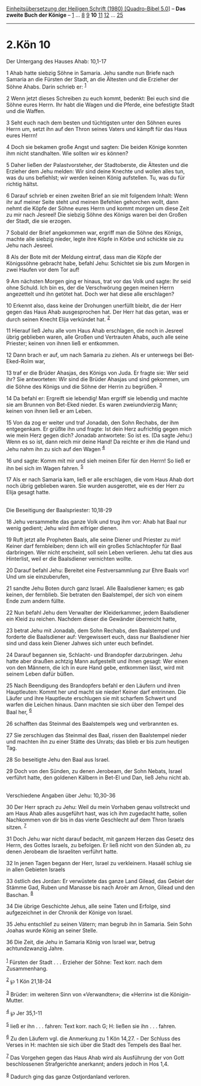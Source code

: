 :PROPERTIES:
:ID:       9ce95ff3-77b9-45c8-a566-d300a4a15af9
:END:
<<navbar>>
[[../index.html][Einheitsübersetzung der Heiligen Schrift (1980)
[Quadro-Bibel 5.0]]] -- *Das zweite Buch der Könige* --
[[file:2.Kön_1.html][1]] ... [[file:2.Kön_8.html][8]]
[[file:2.Kön_9.html][9]] *10* [[file:2.Kön_11.html][11]]
[[file:2.Kön_12.html][12]] ... [[file:2.Kön_25.html][25]]

--------------

* 2.Kön 10
  :PROPERTIES:
  :CUSTOM_ID: kön-10
  :END:

<<verses>>

<<v1>>
**** Der Untergang des Hauses Ahab: 10,1-17
     :PROPERTIES:
     :CUSTOM_ID: der-untergang-des-hauses-ahab-101-17
     :END:
1 Ahab hatte siebzig Söhne in Samaria. Jehu sandte nun Briefe nach
Samaria an die Fürsten der Stadt, an die Ältesten und die Erzieher der
Söhne Ahabs. Darin schrieb er: ^{[[#fn1][1]]}

<<v2>>
2 Wenn jetzt dieses Schreiben zu euch kommt, bedenkt: Bei euch sind die
Söhne eures Herrn. Ihr habt die Wagen und die Pferde, eine befestigte
Stadt und die Waffen.

<<v3>>
3 Seht euch nach dem besten und tüchtigsten unter den Söhnen eures Herrn
um, setzt ihn auf den Thron seines Vaters und kämpft für das Haus eures
Herrn!

<<v4>>
4 Doch sie bekamen große Angst und sagten: Die beiden Könige konnten ihm
nicht standhalten. Wie sollten wir es können?

<<v5>>
5 Daher ließen der Palastvorsteher, der Stadtoberste, die Ältesten und
die Erzieher dem Jehu melden: Wir sind deine Knechte und wollen alles
tun, was du uns befiehlst; wir werden keinen König aufstellen. Tu, was
du für richtig hältst.

<<v6>>
6 Darauf schrieb er einen zweiten Brief an sie mit folgendem Inhalt:
Wenn ihr auf meiner Seite steht und meinen Befehlen gehorchen wollt,
dann nehmt die Köpfe der Söhne eures Herrn und kommt morgen um diese
Zeit zu mir nach Jesreel! Die siebzig Söhne des Königs waren bei den
Großen der Stadt, die sie erzogen.

<<v7>>
7 Sobald der Brief angekommen war, ergriff man die Söhne des Königs,
machte alle siebzig nieder, legte ihre Köpfe in Körbe und schickte sie
zu Jehu nach Jesreel.

<<v8>>
8 Als der Bote mit der Meldung eintraf, dass man die Köpfe der
Königssöhne gebracht habe, befahl Jehu: Schichtet sie bis zum Morgen in
zwei Haufen vor dem Tor auf!

<<v9>>
9 Am nächsten Morgen ging er hinaus, trat vor das Volk und sagte: Ihr
seid ohne Schuld. Ich bin es, der die Verschwörung gegen meinen Herrn
angezettelt und ihn getötet hat. Doch wer hat diese alle erschlagen?

<<v10>>
10 Erkennt also, dass keine der Drohungen unerfüllt bleibt, die der Herr
gegen das Haus Ahab ausgesprochen hat. Der Herr hat das getan, was er
durch seinen Knecht Elija verkündet hat. ^{[[#fn2][2]]}

<<v11>>
11 Hierauf ließ Jehu alle vom Haus Ahab erschlagen, die noch in Jesreel
übrig geblieben waren, alle Großen und Vertrauten Ahabs, auch alle seine
Priester; keinen von ihnen ließ er entkommen.

<<v12>>
12 Dann brach er auf, um nach Samaria zu ziehen. Als er unterwegs bei
Bet-Eked-Roïm war,

<<v13>>
13 traf er die Brüder Ahasjas, des Königs von Juda. Er fragte sie: Wer
seid ihr? Sie antworteten: Wir sind die Brüder Ahasjas und sind
gekommen, um die Söhne des Königs und die Söhne der Herrin zu begrüßen.
^{[[#fn3][3]]}

<<v14>>
14 Da befahl er: Ergreift sie lebendig! Man ergriff sie lebendig und
machte sie am Brunnen von Bet-Eked nieder. Es waren zweiundvierzig Mann;
keinen von ihnen ließ er am Leben.

<<v15>>
15 Von da zog er weiter und traf Jonadab, den Sohn Rechabs, der ihm
entgegenkam. Er grüßte ihn und fragte: Ist dein Herz aufrichtig gegen
mich wie mein Herz gegen dich? Jonadab antwortete: So ist es. (Da sagte
Jehu:) Wenn es so ist, dann reich mir deine Hand! Da reichte er ihm die
Hand und Jehu nahm ihn zu sich auf den Wagen ^{[[#fn4][4]]}

<<v16>>
16 und sagte: Komm mit mir und sieh meinen Eifer für den Herrn! So ließ
er ihn bei sich im Wagen fahren. ^{[[#fn5][5]]}

<<v17>>
17 Als er nach Samaria kam, ließ er alle erschlagen, die vom Haus Ahab
dort noch übrig geblieben waren. Sie wurden ausgerottet, wie es der Herr
zu Elija gesagt hatte.\\
\\

<<v18>>
**** Die Beseitigung der Baalspriester: 10,18-29
     :PROPERTIES:
     :CUSTOM_ID: die-beseitigung-der-baalspriester-1018-29
     :END:
18 Jehu versammelte das ganze Volk und trug ihm vor: Ahab hat Baal nur
wenig gedient; Jehu wird ihm eifriger dienen.

<<v19>>
19 Ruft jetzt alle Propheten Baals, alle seine Diener und Priester zu
mir! Keiner darf fernbleiben; denn ich will ein großes Schlachtopfer für
Baal darbringen. Wer nicht erscheint, soll sein Leben verlieren. Jehu
tat dies aus Hinterlist, weil er die Baalsdiener vernichten wollte.

<<v20>>
20 Darauf befahl Jehu: Bereitet eine Festversammlung zur Ehre Baals vor!
Und um sie einzuberufen,

<<v21>>
21 sandte Jehu Boten durch ganz Israel. Alle Baalsdiener kamen; es gab
keinen, der fernblieb. Sie betraten den Baalstempel, der sich von einem
Ende zum andern füllte.

<<v22>>
22 Nun befahl Jehu dem Verwalter der Kleiderkammer, jedem Baalsdiener
ein Kleid zu reichen. Nachdem dieser die Gewänder überreicht hatte,

<<v23>>
23 betrat Jehu mit Jonadab, dem Sohn Rechabs, den Baalstempel und
forderte die Baalsdiener auf: Vergewissert euch, dass nur Baalsdiener
hier sind und dass kein Diener Jahwes sich unter euch befindet.

<<v24>>
24 Darauf begannen sie, Schlacht- und Brandopfer darzubringen. Jehu
hatte aber draußen achtzig Mann aufgestellt und ihnen gesagt: Wer einen
von den Männern, die ich in eure Hand gebe, entkommen lässt, wird mit
seinem Leben dafür büßen.

<<v25>>
25 Nach Beendigung des Brandopfers befahl er den Läufern und ihren
Hauptleuten: Kommt her und macht sie nieder! Keiner darf entrinnen. Die
Läufer und ihre Hauptleute erschlugen sie mit scharfem Schwert und
warfen die Leichen hinaus. Dann machten sie sich über den Tempel des
Baal her, ^{[[#fn6][6]]}

<<v26>>
26 schafften das Steinmal des Baalstempels weg und verbrannten es.

<<v27>>
27 Sie zerschlugen das Steinmal des Baal, rissen den Baalstempel nieder
und machten ihn zu einer Stätte des Unrats; das blieb er bis zum
heutigen Tag.

<<v28>>
28 So beseitigte Jehu den Baal aus Israel.

<<v29>>
29 Doch von den Sünden, zu denen Jerobeam, der Sohn Nebats, Israel
verführt hatte, den goldenen Kälbern in Bet-El und Dan, ließ Jehu nicht
ab.\\
\\

<<v30>>
**** Verschiedene Angaben über Jehu: 10,30-36
     :PROPERTIES:
     :CUSTOM_ID: verschiedene-angaben-über-jehu-1030-36
     :END:
30 Der Herr sprach zu Jehu: Weil du mein Vorhaben genau vollstreckt und
am Haus Ahab alles ausgeführt hast, was ich ihm zugedacht hatte, sollen
Nachkommen von dir bis in das vierte Geschlecht auf dem Thron Israels
sitzen. ^{[[#fn7][7]]}

<<v31>>
31 Doch Jehu war nicht darauf bedacht, mit ganzem Herzen das Gesetz des
Herrn, des Gottes Israels, zu befolgen. Er ließ nicht von den Sünden ab,
zu denen Jerobeam die Israeliten verführt hatte.

<<v32>>
32 In jenen Tagen begann der Herr, Israel zu verkleinern. Hasaël schlug
sie in allen Gebieten Israels

<<v33>>
33 östlich des Jordan: Er verwüstete das ganze Land Gilead, das Gebiet
der Stämme Gad, Ruben und Manasse bis nach Aroër am Arnon, Gilead und
den Baschan. ^{[[#fn8][8]]}

<<v34>>
34 Die übrige Geschichte Jehus, alle seine Taten und Erfolge, sind
aufgezeichnet in der Chronik der Könige von Israel.

<<v35>>
35 Jehu entschlief zu seinen Vätern; man begrub ihn in Samaria. Sein
Sohn Joahas wurde König an seiner Stelle.

<<v36>>
36 Die Zeit, die Jehu in Samaria König von Israel war, betrug
achtundzwanzig Jahre.\\
\\

^{[[#fnm1][1]]} Fürsten der Stadt . . . Erzieher der Söhne: Text korr.
nach dem Zusammenhang.

^{[[#fnm2][2]]} ℘ 1 Kön 21,18-24

^{[[#fnm3][3]]} Brüder: im weiteren Sinn von «Verwandten»; die «Herrin»
ist die Königin-Mutter.

^{[[#fnm4][4]]} ℘ Jer 35,1-11

^{[[#fnm5][5]]} ließ er ihn . . . fahren: Text korr. nach G; H: ließen
sie ihn . . . fahren.

^{[[#fnm6][6]]} Zu den Läufern vgl. die Anmerkung zu 1 Kön 14,27. - Der
Schluss des Verses in H: machten sie sich über die Stadt des Tempels des
Baal her.

^{[[#fnm7][7]]} Das Vorgehen gegen das Haus Ahab wird als Ausführung der
von Gott beschlossenen Strafgerichte anerkannt; anders jedoch in Hos
1,4.

^{[[#fnm8][8]]} Dadurch ging das ganze Ostjordanland verloren.
